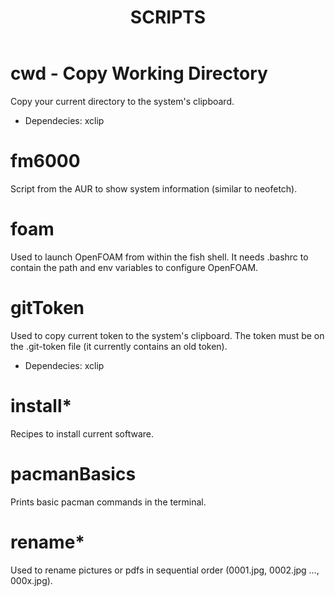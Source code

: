 #+TITLE: SCRIPTS

* cwd - Copy Working Directory

Copy your current directory to the system's clipboard.

 - Dependecies: xclip

* fm6000

Script from the AUR to show system information (similar to neofetch).

* foam

Used to launch OpenFOAM from within the fish shell. It needs .bashrc to contain the path and env variables to configure OpenFOAM.

* gitToken

Used to copy current token to the system's clipboard. The token must be on the .git-token file (it currently contains an old token).

 - Dependecies: xclip

* install*

Recipes to install current software.

* pacmanBasics

Prints basic pacman commands in the terminal.

* rename*

Used to rename pictures or pdfs in sequential order (0001.jpg, 0002.jpg ..., 000x.jpg).
